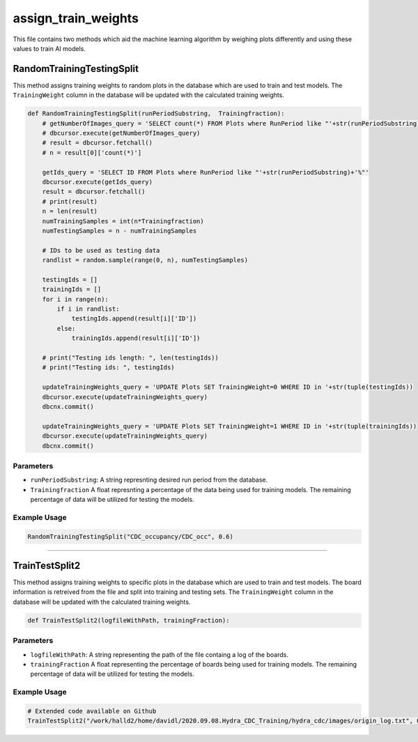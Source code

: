 assign_train_weights
================

This file contains two methods which aid the machine learning algorithm by weighing plots differently and using these values to train AI models.

RandomTrainingTestingSplit
---------------------------

This method assigns training weights to random plots in the database which are used to train and test models.
The ``TrainingWeight`` column in the database will be updated with the calculated training weights.

.. code-block:: python

    def RandomTrainingTestingSplit(runPeriodSubstring,  Trainingfraction):
        # getNumberOfImages_query = 'SELECT count(*) FROM Plots where RunPeriod like "'+str(runPeriodSubstring)+'%"'
        # dbcursor.execute(getNumberOfImages_query)
        # result = dbcursor.fetchall()
        # n = result[0]['count(*)']

        getIds_query = 'SELECT ID FROM Plots where RunPeriod like "'+str(runPeriodSubstring)+'%"'
        dbcursor.execute(getIds_query)
        result = dbcursor.fetchall()
        # print(result)
        n = len(result)
        numTrainingSamples = int(n*Trainingfraction)
        numTestingSamples = n - numTrainingSamples
        
        # IDs to be used as testing data
        randlist = random.sample(range(0, n), numTestingSamples)

        testingIds = []
        trainingIds = []
        for i in range(n):
            if i in randlist:
                testingIds.append(result[i]['ID'])
            else:
                trainingIds.append(result[i]['ID'])

        # print("Testing ids length: ", len(testingIds))
        # print("Testing ids: ", testingIds)

        updateTrainingWeights_query = 'UPDATE Plots SET TrainingWeight=0 WHERE ID in '+str(tuple(testingIds))
        dbcursor.execute(updateTrainingWeights_query)
        dbcnx.commit()

        updateTrainingWeights_query = 'UPDATE Plots SET TrainingWeight=1 WHERE ID in '+str(tuple(trainingIds))
        dbcursor.execute(updateTrainingWeights_query)
        dbcnx.commit()

Parameters
~~~~~~~~~~~~~~~~~~

- ``runPeriodSubstring``: A string represnting desired run period from the database.
- ``Trainingfraction`` A float represnting a percentage of the data being used for training models. The remaining percentage of data will be utilized for testing the models.

Example Usage
~~~~~~~~~~~~~

.. code-block:: python

    RandomTrainingTestingSplit("CDC_occupancy/CDC_occ", 0.6)

------------------------------------

TrainTestSplit2
-----------------

This method assigns training weights to specific plots in the database which are used to train and test models.
The board information is retreived from the file and split into training and testing sets.
The ``TrainingWeight`` column in the database will be updated with the calculated training weights.

.. code-block:: python

    def TrainTestSplit2(logfileWithPath, trainingFraction):
    
Parameters
~~~~~~~~~~~~~~

- ``logfileWithPath``: A string representing the path of the file containg a log of the boards.
- ``trainingFraction`` A float representing the percentage of boards being used for training models. The remaining percentage of data will be utilized for testing the models.

Example Usage
~~~~~~~~~~~~~~~~

.. code-block:: python

    # Extended code available on Github
    TrainTestSplit2("/work/halld2/home/davidl/2020.09.08.Hydra_CDC_Training/hydra_cdc/images/origin_log.txt", 0.6)

